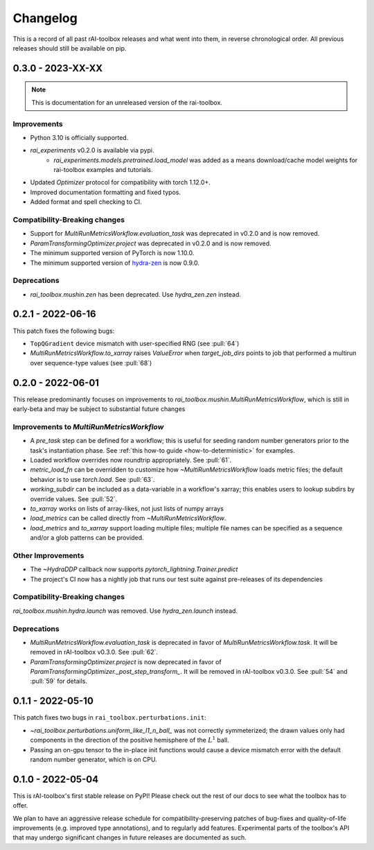 .. meta::
   :description: The changelog for rAI-toolbox, including what's new.

=========
Changelog
=========

This is a record of all past rAI-toolbox releases and what went into them, in reverse 
chronological order. All previous releases should still be available on pip.

.. _v0.3.0:

------------------
0.3.0 - 2023-XX-XX
------------------

.. note:: This is documentation for an unreleased version of the rai-toolbox.

Improvements
------------
- Python 3.10 is officially supported.
- `rai_experiments` v0.2.0 is available via pypi.
    - `rai_experiments.models.pretrained.load_model` was added as a means download/cache model weights for rai-toolbox examples and tutorials.
- Updated `Optimizer` protocol for compatibility with torch 1.12.0+.
- Improved documentation formatting and fixed typos.
- Added format and spell checking to CI.

Compatibility-Breaking changes
------------------------------
- Support for `MultiRunMetricsWorkflow.evaluation_task` was deprecated in v0.2.0 and is now removed.
- `ParamTransformingOptimizer.project` was deprecated in v0.2.0 and is now removed.
- The minimum supported version of PyTorch is now 1.10.0.
- The minimum supported version of `hydra-zen <https://github.com/mit-ll-responsible-ai/hydra-zen>`_ is now 0.9.0.

Deprecations
------------
- `rai_toolbox.mushin.zen` has been deprecated. Use `hydra_zen.zen` instead.


.. _v0.2.1:

------------------
0.2.1 - 2022-06-16
------------------

This patch fixes the following bugs:

- ``TopQGradient`` device mismatch with user-specified RNG (see :pull:`64`)
- `MultiRunMetricsWorkflow.to_xarray` raises `ValueError` when `target_job_dirs` points to job that performed a multirun over sequence-type values (see :pull:`68`)

.. _v0.2.0:

------------------
0.2.0 - 2022-06-01
------------------

This release predominantly focuses on improvements to `rai_toolbox.mushin.MultiRunMetricsWorkflow`, which is still in early-beta and may be subject to substantial future changes

Improvements to `MultiRunMetricsWorkflow`
-----------------------------------------
- A `pre_task` step can be defined for a workflow; this is useful for seeding random number generators prior to the task's instantiation phase. See :ref:`this how-to guide <how-to-deterministic>` for examples.
- Loaded workflow overrides now roundtrip appropriately. See :pull:`61`.
- `metric_load_fn` can be overridden to customize how `~MultiRunMetricsWorkflow` loads metric files; the default behavior is to use `torch.load`. See :pull:`63`.
- `working_subdir` can be included as a data-variable in a workflow's xarray; this enables users to lookup subdirs by override values. See :pull:`52`.
- `to_xarray` works on lists of array-likes, not just lists of numpy arrays
- `load_metrics` can be called directly from `~MultiRunMetricsWorkflow`.
- `load_metrics` and `to_xarray` support loading multiple files; multiple file names can be specified as a sequence and/or a glob patterns can be provided.


Other Improvements
------------------
- The `~HydraDDP` callback now supports `pytorch_lightning.Trainer.predict`
- The project's CI now has a nightly job that runs our test suite against pre-releases of its dependencies

Compatibility-Breaking changes
------------------------------
`rai_toolbox.mushin.hydra.launch` was removed. Use `hydra_zen.launch` instead.

Deprecations
------------
- `MultiRunMetricsWorkflow.evaluation_task` is deprecated in favor of `MultiRunMetricsWorkflow.task`. It will be removed in rAI-toolbox v0.3.0. See :pull:`62`.
- `ParamTransformingOptimizer.project` is now deprecated in favor of `ParamTransformingOptimizer._post_step_transform_`. It will be removed in rAI-toolbox v0.3.0. See :pull:`54` and :pull:`59` for details.


.. _v0.1.1:

------------------
0.1.1 - 2022-05-10
------------------


This patch fixes two bugs in ``rai_toolbox.perturbations.init``:

- `~rai_toolbox.perturbations.uniform_like_l1_n_ball_` was not correctly symmeterized; the drawn values only had components in the direction of the positive hemisphere of the :math:`L^1` ball.
- Passing an on-gpu tensor to the in-place init functions would cause a device mismatch error with the default random number generator, which is on CPU.


.. _v0.1.0:

------------------
0.1.0 - 2022-05-04
------------------


This is rAI-toolbox's first stable release on PyPI! Please check out the rest of our 
docs to see what the toolbox has to offer.

We plan to have an aggressive release schedule for compatibility-preserving patches of 
bug-fixes and quality-of-life improvements (e.g. improved type annotations), and to 
regularly add features. Experimental parts of the toolbox's API that may undergo 
significant changes in future releases are documented as such.
